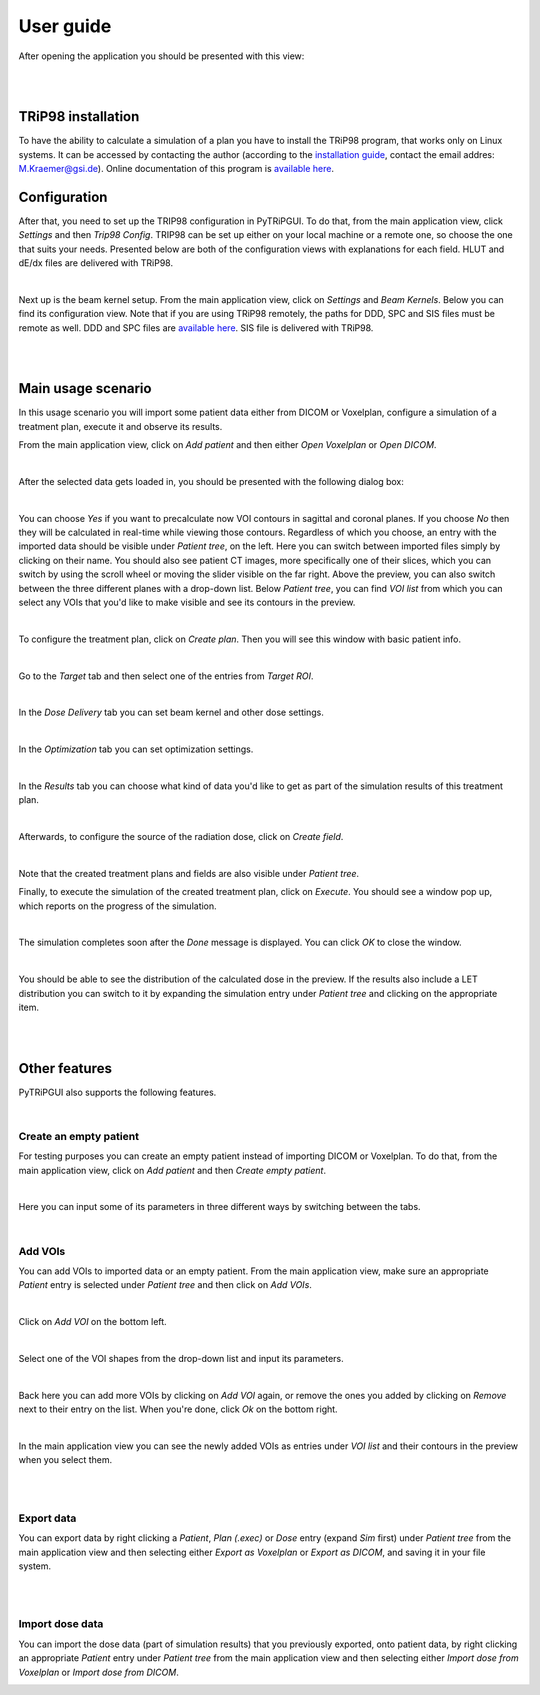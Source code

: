 ==========
User guide
==========

After opening the application you should be presented with this view:

.. image:: _images/main_window_empty.png
    :align: center

|
|

TRiP98 installation
===================

To have the ability to calculate a simulation of a plan you have to install the TRiP98 program, that works only on Linux systems.
It can be accessed by contacting the author (according to the `installation guide <http://bio.gsi.de/DOCS/TRiP98/PRO/DOCS/trip98inst.html>`_, contact the email addres: M.Kraemer@gsi.de).
Online documentation of this program is `available here <http://bio.gsi.de/DOCS/trip98.html>`_.

Configuration
=============

After that, you need to set up the TRIP98 configuration in PyTRiPGUI. To do that, from the main application view,
click *Settings* and then *Trip98 Config*. TRIP98 can be set up either on your local machine or a remote one, so choose
the one that suits your needs. Presented below are both of the configuration views with explanations for each field.
HLUT and dE/dx files are delivered with TRiP98.

.. image:: _images/trip_configuration_local.png
    :width: 49 %

.. image:: _images/trip_configuration_remote.png
    :width: 49 %

|

Next up is the beam kernel setup. From the main application view, click on *Settings* and *Beam Kernels*. Below you can
find its configuration view.
Note that if you are using TRiP98 remotely, the paths for DDD, SPC and SIS files must be remote as well.
DDD and SPC files are `available here <https://zenodo.org/record/4675053>`_. SIS file is delivered with TRiP98.

.. image:: _images/beam_kernel_setup.png
    :align: center
    :width: 65 %

|
|

Main usage scenario
===================

In this usage scenario you will import some patient data either from DICOM or Voxelplan, configure a simulation of a
treatment plan, execute it and observe its results.

From the main application view, click on *Add patient* and then either *Open Voxelplan* or *Open DICOM*.

.. image:: _images/new_patient_small.png
    :align: center

|

After the selected data gets loaded in, you should be presented with the following dialog box:

.. image:: _images/contour_request.png
    :align: center

|

You can choose `Yes` if you want to precalculate now VOI contours in sagittal and coronal planes. If you choose `No`
then they will be calculated in real-time while viewing those contours. Regardless of which you choose,
an entry with the imported data should be visible under *Patient tree*, on the left.
Here you can switch between imported files simply by clicking on their name. You should also see patient CT images,
more specifically one of their slices, which you can switch by using the
scroll wheel or moving the slider visible on the far right. Above the preview, you can also switch between the three
different planes with a drop-down list. Below *Patient tree*, you can find *VOI list* from which you can select any VOIs
that you'd like to make visible and see its contours in the preview.

.. image:: _images/main_window_patient_loaded_contours.png
    :align: center

|

To configure the treatment plan, click on *Create plan*. Then you will see this window with basic patient info.

.. image:: _images/plan_setup_info.png
    :align: center

|

Go to the *Target* tab and then select one of the entries from *Target ROI*.

.. image:: _images/creating_plan_target.png
    :align: center

|

In the *Dose Delivery* tab you can set beam kernel and other dose settings.

.. image:: _images/plan_setup_dose_delivery.png
    :align: center

|

In the *Optimization* tab you can set optimization settings.

.. image:: _images/plan_setup_optimization.png
    :align: center

|

In the *Results* tab you can choose what kind of data you'd like to get as part of the simulation results of this
treatment plan.

.. image:: _images/plan_setup_results.png
    :align: center

|

Afterwards, to configure the source of the radiation dose, click on *Create field*.

.. image:: _images/creating_field.png
    :align: center

|

Note that the created treatment plans and fields are also visible under *Patient tree*.

Finally, to execute the simulation of the created treatment plan, click on *Execute*. You should see a window pop up,
which reports on the progress of the simulation.

.. image:: _images/executing_plan_start.png
    :align: center

|

The simulation completes soon after the *Done* message is displayed. You can click *OK* to close the window.

.. image:: _images/executing_plan_end_wo_dvh.png
    :align: center

|

You should be able to see the distribution of the calculated dose in the preview. If the results also include a LET
distribution you can switch to it by expanding the simulation entry under *Patient tree* and clicking on the appropriate
item.

.. image:: _images/main_window_dose.png
    :align: center

|
|

Other features
==============

PyTRiPGUI also supports the following features.

|

Create an empty patient
-----------------------

For testing purposes you can create an empty patient instead of importing DICOM or Voxelplan. To do that, from the main
application view, click on *Add patient* and then *Create empty patient*.

.. image:: _images/new_patient_small.png
    :align: center

|

Here you can input some of its parameters in three different ways by switching between the tabs.

.. image:: _images/create_empty_patient.png
    :align: center

|

Add VOIs
--------

You can add VOIs to imported data or an empty patient. From the main application view, make sure an appropriate
*Patient* entry is selected under *Patient tree* and then click on *Add VOIs*.

.. image:: _images/main_window_patient.png
    :align: center

|

Click on *Add VOI* on the bottom left.

.. image:: _images/add_vois.png
    :align: center

|

Select one of the VOI shapes from the drop-down list and input its parameters.

.. image:: _images/add_single_voi.png
    :align: center

|

Back here you can add more VOIs by clicking on *Add VOI* again, or remove the ones you added by clicking on *Remove*
next to their entry on the list. When you're done, click *Ok* on the bottom right.

.. image:: _images/add_vois_added.png
    :align: center

|

In the main application view you can see the newly added VOIs as entries under *VOI list* and their contours in the
preview when you select them.

.. image:: _images/add_vois_visible.png
    :align: center

|
|

Export data
-----------

You can export data by right clicking a *Patient*, *Plan (.exec)* or *Dose* entry (expand *Sim* first) under *Patient tree* from
the main application view and then selecting either *Export as Voxelplan* or *Export as DICOM*, and saving it in your
file system.

.. image:: _images/main_window_export.png
    :align: center

|
|

Import dose data
----------------

You can import the dose data (part of simulation results) that you previously exported, onto patient data, by right clicking
an appropriate *Patient* entry under *Patient tree* from the main application view and then selecting either *Import
dose from Voxelplan* or *Import dose from DICOM*.

.. image:: _images/main_window_export.png
    :align: center
